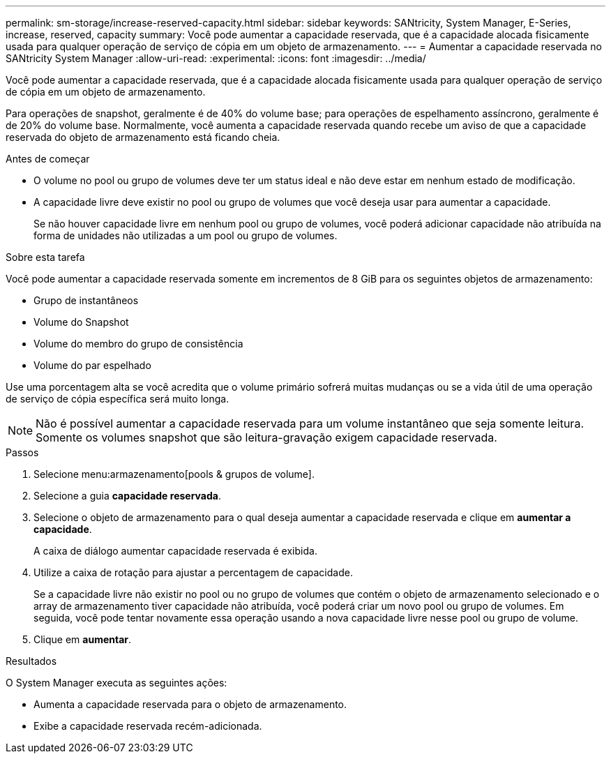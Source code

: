 ---
permalink: sm-storage/increase-reserved-capacity.html 
sidebar: sidebar 
keywords: SANtricity, System Manager, E-Series, increase, reserved, capacity 
summary: Você pode aumentar a capacidade reservada, que é a capacidade alocada fisicamente usada para qualquer operação de serviço de cópia em um objeto de armazenamento. 
---
= Aumentar a capacidade reservada no SANtricity System Manager
:allow-uri-read: 
:experimental: 
:icons: font
:imagesdir: ../media/


[role="lead"]
Você pode aumentar a capacidade reservada, que é a capacidade alocada fisicamente usada para qualquer operação de serviço de cópia em um objeto de armazenamento.

Para operações de snapshot, geralmente é de 40% do volume base; para operações de espelhamento assíncrono, geralmente é de 20% do volume base. Normalmente, você aumenta a capacidade reservada quando recebe um aviso de que a capacidade reservada do objeto de armazenamento está ficando cheia.

.Antes de começar
* O volume no pool ou grupo de volumes deve ter um status ideal e não deve estar em nenhum estado de modificação.
* A capacidade livre deve existir no pool ou grupo de volumes que você deseja usar para aumentar a capacidade.
+
Se não houver capacidade livre em nenhum pool ou grupo de volumes, você poderá adicionar capacidade não atribuída na forma de unidades não utilizadas a um pool ou grupo de volumes.



.Sobre esta tarefa
Você pode aumentar a capacidade reservada somente em incrementos de 8 GiB para os seguintes objetos de armazenamento:

* Grupo de instantâneos
* Volume do Snapshot
* Volume do membro do grupo de consistência
* Volume do par espelhado


Use uma porcentagem alta se você acredita que o volume primário sofrerá muitas mudanças ou se a vida útil de uma operação de serviço de cópia específica será muito longa.

[NOTE]
====
Não é possível aumentar a capacidade reservada para um volume instantâneo que seja somente leitura. Somente os volumes snapshot que são leitura-gravação exigem capacidade reservada.

====
.Passos
. Selecione menu:armazenamento[pools & grupos de volume].
. Selecione a guia *capacidade reservada*.
. Selecione o objeto de armazenamento para o qual deseja aumentar a capacidade reservada e clique em *aumentar a capacidade*.
+
A caixa de diálogo aumentar capacidade reservada é exibida.

. Utilize a caixa de rotação para ajustar a percentagem de capacidade.
+
Se a capacidade livre não existir no pool ou no grupo de volumes que contém o objeto de armazenamento selecionado e o array de armazenamento tiver capacidade não atribuída, você poderá criar um novo pool ou grupo de volumes. Em seguida, você pode tentar novamente essa operação usando a nova capacidade livre nesse pool ou grupo de volume.

. Clique em *aumentar*.


.Resultados
O System Manager executa as seguintes ações:

* Aumenta a capacidade reservada para o objeto de armazenamento.
* Exibe a capacidade reservada recém-adicionada.

